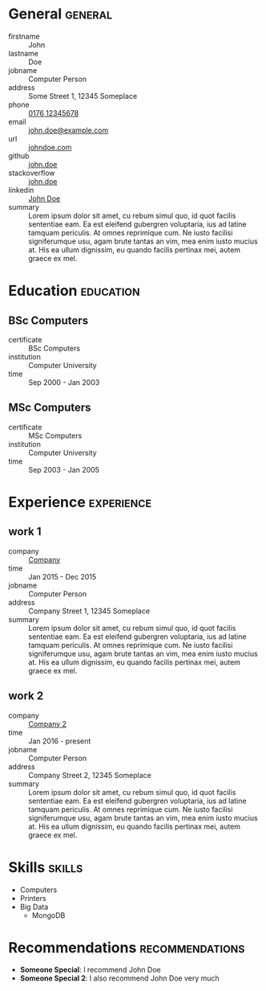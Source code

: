 * General                                                           :general:
- firstname       :: John
- lastname        :: Doe
- jobname         :: Computer Person
- address         :: Some Street 1, 12345 Someplace
- phone           :: [[tel:+017612345678][0176 12345678]]
- email           :: [[mailto:john.doe@example.com][john.doe@example.com]]
- url             :: [[https://johndoe.com][johndoe.com]]
- github          :: [[https://example.com][john.doe]]
- stackoverflow   :: [[https://example.com][john.doe]]
- linkedin        :: [[https://example.com][John Doe]]
- summary         ::
     Lorem ipsum dolor sit amet, cu rebum simul quo, id quot facilis sententiae
     eam. Ea est eleifend gubergren voluptaria, ius ad latine tamquam
     periculis. At omnes reprimique cum. Ne iusto facilisi signiferumque usu,
     agam brute tantas an vim, mea enim iusto mucius at. His ea ullum
     dignissim, eu quando facilis pertinax mei, autem graece ex mel.

* Education                                                       :education:
** BSc Computers
- certificate :: BSc Computers
- institution :: Computer University
- time :: Sep 2000 - Jan 2003

** MSc Computers
- certificate :: MSc Computers
- institution :: Computer University
- time :: Sep 2003 - Jan 2005

* Experience                                                     :experience:
** work 1
- company   :: [[https://www.example.com][Company]]
- time      :: Jan 2015 - Dec 2015
- jobname   :: Computer Person
- address   :: Company Street 1, 12345 Someplace
- summary   ::
  Lorem ipsum dolor sit amet, cu rebum simul quo, id quot facilis sententiae
  eam. Ea est eleifend gubergren voluptaria, ius ad latine tamquam
  periculis. At omnes reprimique cum. Ne iusto facilisi signiferumque usu,
  agam brute tantas an vim, mea enim iusto mucius at. His ea ullum
  dignissim, eu quando facilis pertinax mei, autem graece ex mel.
** work 2
- company   :: [[https://www.example.com][Company 2]]
- time      :: Jan 2016 - present
- jobname   :: Computer Person
- address   :: Company Street 2, 12345 Someplace
- summary   ::
  Lorem ipsum dolor sit amet, cu rebum simul quo, id quot facilis sententiae
  eam. Ea est eleifend gubergren voluptaria, ius ad latine tamquam
  periculis. At omnes reprimique cum. Ne iusto facilisi signiferumque usu,
  agam brute tantas an vim, mea enim iusto mucius at. His ea ullum
  dignissim, eu quando facilis pertinax mei, autem graece ex mel.
* Skills                                                             :skills:
- Computers
- Printers
- Big Data
  - MongoDB
* Recommendations                                           :recommendations:
- *Someone Special*: I recommend John Doe
- *Someone Special 2*: I also recommend John Doe very much

